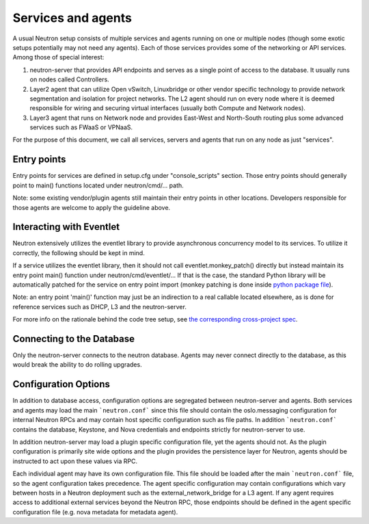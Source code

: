 ..
      Licensed under the Apache License, Version 2.0 (the "License"); you may
      not use this file except in compliance with the License. You may obtain
      a copy of the License at

          http://www.apache.org/licenses/LICENSE-2.0

      Unless required by applicable law or agreed to in writing, software
      distributed under the License is distributed on an "AS IS" BASIS, WITHOUT
      WARRANTIES OR CONDITIONS OF ANY KIND, either express or implied. See the
      License for the specific language governing permissions and limitations
      under the License.


      Convention for heading levels in Neutron devref:
      =======  Heading 0 (reserved for the title in a document)
      -------  Heading 1
      ~~~~~~~  Heading 2
      +++++++  Heading 3
      '''''''  Heading 4
      (Avoid deeper levels because they do not render well.)


Services and agents
===================

A usual Neutron setup consists of multiple services and agents running on one
or multiple nodes (though some exotic setups potentially may not need any
agents). Each of those services provides some of the networking or API
services. Among those of special interest:

#. neutron-server that provides API endpoints and serves as a single point of
   access to the database. It usually runs on nodes called Controllers.
#. Layer2 agent that can utilize Open vSwitch, Linuxbridge or other vendor
   specific technology to provide network segmentation and isolation for project
   networks. The L2 agent should run on every node where it is deemed
   responsible for wiring and securing virtual interfaces (usually both Compute
   and Network nodes).
#. Layer3 agent that runs on Network node and provides East-West and
   North-South routing plus some advanced services such as FWaaS or VPNaaS.

For the purpose of this document, we call all services, servers and agents that
run on any node as just "services".


Entry points
------------

Entry points for services are defined in setup.cfg under "console_scripts"
section.  Those entry points should generally point to main() functions located
under neutron/cmd/... path.

Note: some existing vendor/plugin agents still maintain their entry points in
other locations. Developers responsible for those agents are welcome to apply
the guideline above.


Interacting with Eventlet
-------------------------

Neutron extensively utilizes the eventlet library to provide asynchronous
concurrency model to its services. To utilize it correctly, the following
should be kept in mind.

If a service utilizes the eventlet library, then it should not call
eventlet.monkey_patch() directly but instead maintain its entry point main()
function under neutron/cmd/eventlet/... If that is the case, the standard
Python library will be automatically patched for the service on entry point
import (monkey patching is done inside `python package file
<http://git.openstack.org/cgit/openstack/neutron/tree/neutron/cmd/eventlet/__init__.py>`_).

Note: an entry point 'main()' function may just be an indirection to a real
callable located elsewhere, as is done for reference services such as DHCP, L3
and the neutron-server.

For more info on the rationale behind the code tree setup, see `the
corresponding cross-project spec <https://review.openstack.org/154642>`_.


Connecting to the Database
--------------------------

Only the neutron-server connects to the neutron database. Agents may never
connect directly to the database, as this would break the ability to do rolling
upgrades.

Configuration Options
---------------------

In addition to database access, configuration options are segregated between
neutron-server and agents. Both services and agents may load the main
```neutron.conf``` since this file should contain the oslo.messaging
configuration for internal Neutron RPCs and may contain host specific
configuration such as file paths. In addition ```neutron.conf``` contains the
database, Keystone, and Nova credentials and endpoints strictly for
neutron-server to use.

In addition neutron-server may load a plugin specific configuration file, yet
the agents should not. As the plugin configuration is primarily site wide
options and the plugin provides the persistence layer for Neutron, agents
should be instructed to act upon these values via RPC.

Each individual agent may have its own configuration file. This file should be
loaded after the main ```neutron.conf``` file, so the agent configuration takes
precedence. The agent specific configuration may contain configurations which
vary between hosts in a Neutron deployment such as the external_network_bridge
for a L3 agent. If any agent requires access to additional external services
beyond the Neutron RPC, those endpoints should be defined in the agent specific
configuration file (e.g. nova metadata for metadata agent).
